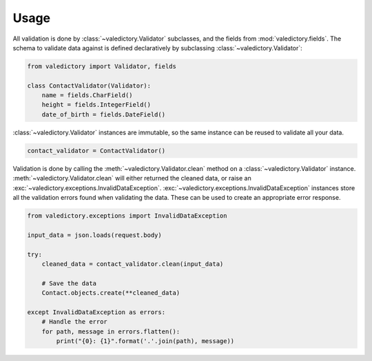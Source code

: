 =====
Usage
=====

All validation is done by :class:`~valedictory.Validator` subclasses,
and the fields from :mod:`valedictory.fields`.
The schema to validate data against is defined declaratively
by subclassing :class:`~valedictory.Validator`:

.. code:: python

    from valedictory import Validator, fields

    class ContactValidator(Validator):
        name = fields.CharField()
        height = fields.IntegerField()
        date_of_birth = fields.DateField()

:class:`~valedictory.Validator` instances are immutable,
so the same instance can be reused to validate all your data.

.. code:: python

    contact_validator = ContactValidator()

Validation is done by calling the :meth:`~valedictory.Validator.clean` method
on a :class:`~valedictory.Validator` instance.
:meth:`~valedictory.Validator.clean` will either returned the cleaned data,
or raise an :exc:`~valedictory.exceptions.InvalidDataException`.
:exc:`~valedictory.exceptions.InvalidDataException` instances
store all the validation errors found when validating the data.
These can be used to create an appropriate error response.

.. code:: python

    from valedictory.exceptions import InvalidDataException

    input_data = json.loads(request.body)

    try:
        cleaned_data = contact_validator.clean(input_data)

        # Save the data
        Contact.objects.create(**cleaned_data)

    except InvalidDataException as errors:
        # Handle the error
        for path, message in errors.flatten():
            print("{0}: {1}".format('.'.join(path), message))
